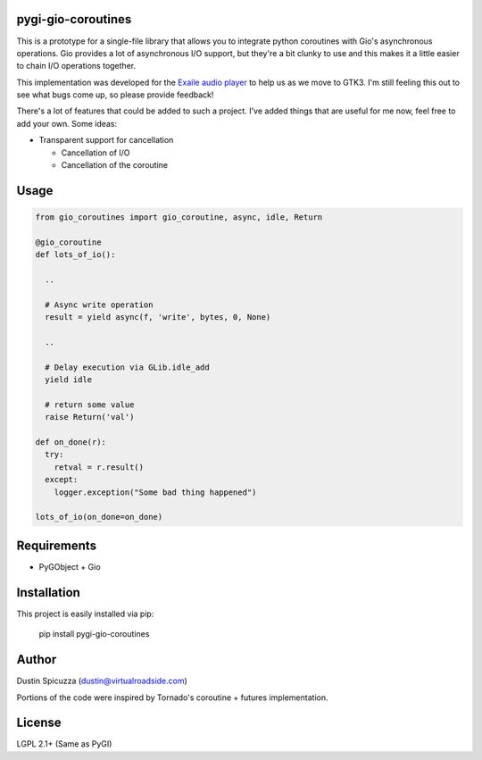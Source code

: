 pygi-gio-coroutines
===================

This is a prototype for a single-file library that allows you to integrate
python coroutines with Gio's asynchronous operations. Gio provides a lot of
asynchronous I/O support, but they're a bit clunky to use and this makes it
a little easier to chain I/O operations together.

This implementation was developed for the `Exaile audio player <http://www.exaile.org>`_
to help us as we move to GTK3. I'm still feeling this out to see what bugs
come up, so please provide feedback!

There's a lot of features that could be added to such a project. I've added
things that are useful for me now, feel free to add your own. Some ideas:

* Transparent support for cancellation

  * Cancellation of I/O
  * Cancellation of the coroutine
  
Usage
=====

.. code:: python

  from gio_coroutines import gio_coroutine, async, idle, Return
  
  @gio_coroutine
  def lots_of_io():
  
    ..
    
    # Async write operation
    result = yield async(f, 'write', bytes, 0, None)
    
    .. 
    
    # Delay execution via GLib.idle_add
    yield idle
    
    # return some value
    raise Return('val')
    
  def on_done(r):
    try:
      retval = r.result()
    except:
      logger.exception("Some bad thing happened")
  
  lots_of_io(on_done=on_done)
  
Requirements
============

* PyGObject + Gio

Installation
============

This project is easily installed via pip:

  pip install pygi-gio-coroutines

Author
======

Dustin Spicuzza (dustin@virtualroadside.com)

Portions of the code were inspired by Tornado's coroutine + futures
implementation.

License
=======

LGPL 2.1+ (Same as PyGI)
